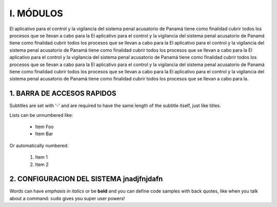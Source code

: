 I.	MÓDULOS
===============
El aplicativo para el control y la vigilancia del sistema penal acusatorio de Panamá tiene como finalidad cubrir todos los procesos que se llevan a cabo para la El aplicativo para el control y la vigilancia del sistema penal acusatorio de Panamá tiene como finalidad cubrir todos los procesos que se llevan a cabo para la El aplicativo para el control y la vigilancia del sistema penal acusatorio de Panamá tiene como finalidad cubrir todos los procesos que se llevan a cabo para la El aplicativo para el control y la vigilancia del sistema penal acusatorio de Panamá tiene como finalidad cubrir todos los procesos que se llevan a cabo para la El aplicativo para el control y la vigilancia del sistema penal acusatorio de Panamá tiene como finalidad cubrir todos los procesos que se llevan a cabo para la El aplicativo para el control y la vigilancia del sistema penal acusatorio de Panamá tiene como finalidad cubrir todos los procesos que se llevan a cabo para la. 


1.	BARRA DE ACCESOS RAPIDOS
------------------------------
Subtitles are set with '-' and are required to have the same length
of the subtitle itself, just like titles.

Lists can be unnumbered like:

 * Item Foo
 * Item Bar

Or automatically numbered:

 #. Item 1
 #. Item 2

2.	CONFIGURACION DEL SISTEMA jnadjfnjdafn
---------------------------------------------
Words can have *emphasis in italics* or be **bold** and you can define
code samples with back quotes, like when you talk about a command: ``sudo``
gives you super user powers!